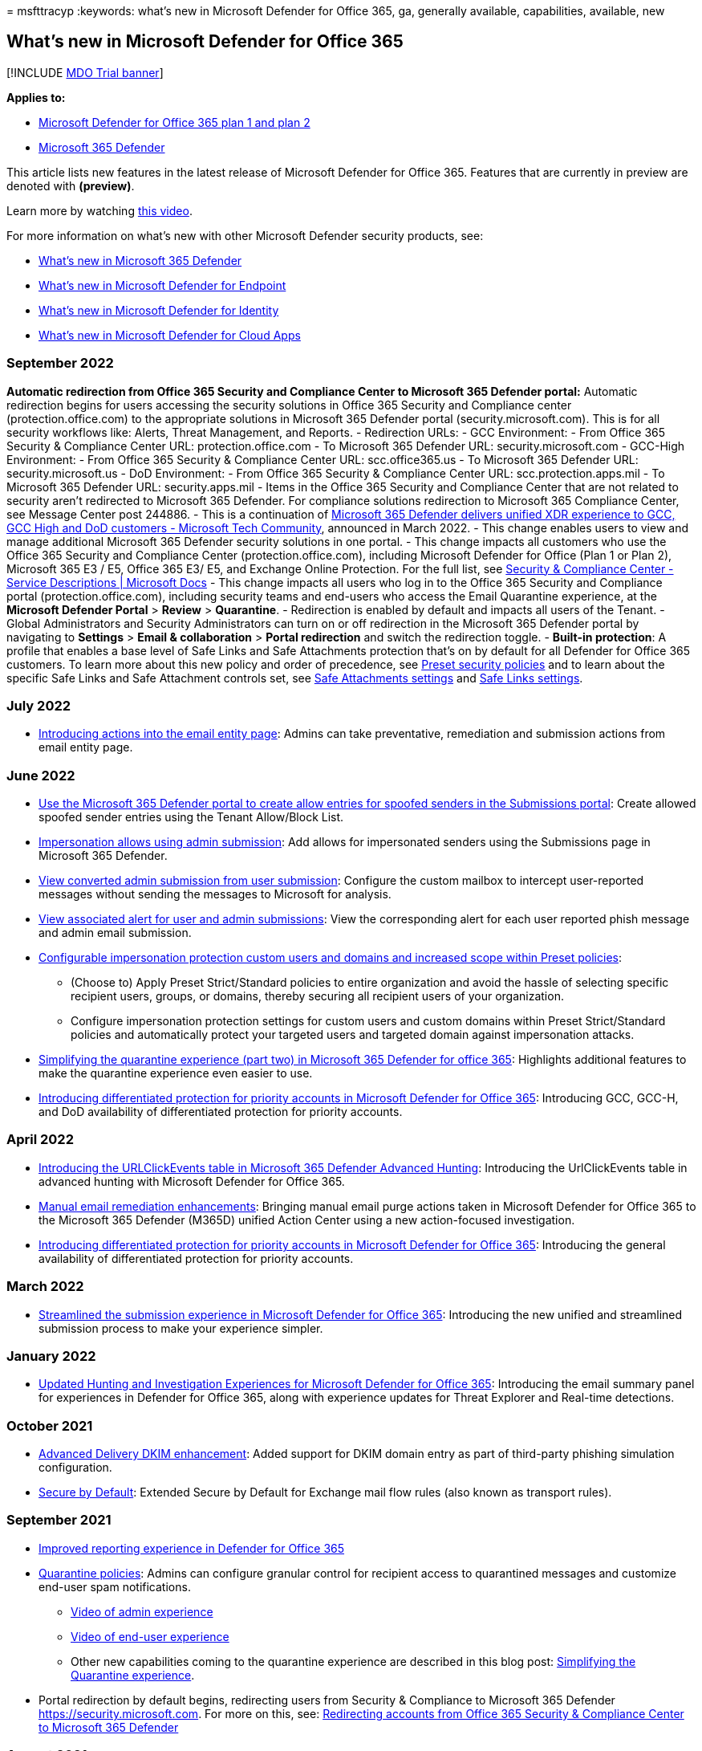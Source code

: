 = 
msfttracyp
:keywords: what’s new in Microsoft Defender for Office 365, ga,
generally available, capabilities, available, new

== What’s new in Microsoft Defender for Office 365

{empty}[!INCLUDE link:../includes/mdo-trial-banner.md[MDO Trial banner]]

*Applies to:*

* link:defender-for-office-365.md[Microsoft Defender for Office 365 plan
1 and plan 2]
* link:../defender/microsoft-365-defender.md[Microsoft 365 Defender]

This article lists new features in the latest release of Microsoft
Defender for Office 365. Features that are currently in preview are
denoted with *(preview)*.

Learn more by watching
https://www.youtube.com/watch?v=Tdz6KfruDGo&list=PL3ZTgFEc7LystRja2GnDeUFqk44k7-KXf&index=3[this
video].

For more information on what’s new with other Microsoft Defender
security products, see:

* link:../defender/whats-new.md[What’s new in Microsoft 365 Defender]
* link:../defender-endpoint/whats-new-in-microsoft-defender-endpoint.md[What’s
new in Microsoft Defender for Endpoint]
* link:/defender-for-identity/whats-new[What’s new in Microsoft Defender
for Identity]
* link:/cloud-app-security/release-notes[What’s new in Microsoft
Defender for Cloud Apps]

=== September 2022

*Automatic redirection from Office 365 Security and Compliance Center to
Microsoft 365 Defender portal:* Automatic redirection begins for users
accessing the security solutions in Office 365 Security and Compliance
center (protection.office.com) to the appropriate solutions in Microsoft
365 Defender portal (security.microsoft.com). This is for all security
workflows like: Alerts, Threat Management, and Reports. - Redirection
URLs: - GCC Environment: - From Office 365 Security & Compliance Center
URL: protection.office.com - To Microsoft 365 Defender URL:
security.microsoft.com - GCC-High Environment: - From Office 365
Security & Compliance Center URL: scc.office365.us - To Microsoft 365
Defender URL: security.microsoft.us - DoD Environment: - From Office 365
Security & Compliance Center URL: scc.protection.apps.mil - To Microsoft
365 Defender URL: security.apps.mil - Items in the Office 365 Security
and Compliance Center that are not related to security aren’t redirected
to Microsoft 365 Defender. For compliance solutions redirection to
Microsoft 365 Compliance Center, see Message Center post 244886. - This
is a continuation of
https://techcommunity.microsoft.com/t5/public-sector-blog/microsoft-365-defender-delivers-unified-xdr-experience-to-gcc/ba-p/3263702[Microsoft
365 Defender delivers unified XDR experience to GCC&#44; GCC High and DoD
customers - Microsoft Tech Community], announced in March 2022. - This
change enables users to view and manage additional Microsoft 365
Defender security solutions in one portal. - This change impacts all
customers who use the Office 365 Security and Compliance Center
(protection.office.com), including Microsoft Defender for Office (Plan 1
or Plan 2), Microsoft 365 E3 / E5, Office 365 E3/ E5, and Exchange
Online Protection. For the full list, see
link:/office365/servicedescriptions/microsoft-365-service-descriptions/microsoft-365-tenantlevel-services-licensing-guidance/microsoft-365-security-compliance-licensing-guidance[Security
& Compliance Center - Service Descriptions | Microsoft Docs] - This
change impacts all users who log in to the Office 365 Security and
Compliance portal (protection.office.com), including security teams and
end-users who access the Email Quarantine experience, at the *Microsoft
Defender Portal* > *Review* > *Quarantine*. - Redirection is enabled by
default and impacts all users of the Tenant. - Global Administrators and
Security Administrators can turn on or off redirection in the Microsoft
365 Defender portal by navigating to *Settings* > *Email &
collaboration* > *Portal redirection* and switch the redirection toggle.
- *Built-in protection*: A profile that enables a base level of Safe
Links and Safe Attachments protection that’s on by default for all
Defender for Office 365 customers. To learn more about this new policy
and order of precedence, see link:preset-security-policies.md[Preset
security policies] and to learn about the specific Safe Links and Safe
Attachment controls set, see
link:recommended-settings-for-eop-and-office365.md#safe-attachments-settings[Safe
Attachments settings] and
link:recommended-settings-for-eop-and-office365.md#safe-links-settings[Safe
Links settings].

=== July 2022

* link:mdo-email-entity-page.md[Introducing actions into the email
entity page]: Admins can take preventative, remediation and submission
actions from email entity page.

=== June 2022

* link:allow-block-email-spoof.md#use-the-microsoft-365-defender-portal-to-create-allow-entries-for-spoofed-senders-in-the-submissions-portal[Use
the Microsoft 365 Defender portal to create allow entries for spoofed
senders in the Submissions portal]: Create allowed spoofed sender
entries using the Tenant Allow/Block List.
* link:allow-block-email-spoof.md#about-impersonated-domains-or-senders[Impersonation
allows using admin submission]: Add allows for impersonated senders
using the Submissions page in Microsoft 365 Defender.
* link:admin-submission.md#convert-user-reported-messages-from-the-custom-mailbox-into-an-admin-submission[View
converted admin submission from user submission]: Configure the custom
mailbox to intercept user-reported messages without sending the messages
to Microsoft for analysis.
* link:admin-submission.md#view-associated-alert-for-user-and-admin-email-submissions[View
associated alert for user and admin submissions]: View the corresponding
alert for each user reported phish message and admin email submission.
* https://techcommunity.microsoft.com/t5/microsoft-defender-for-office/configurable-impersonation-protection-and-scope-for-preset/ba-p/3294459[Configurable
impersonation protection custom users and domains and increased scope
within Preset policies]:
** (Choose to) Apply Preset Strict/Standard policies to entire
organization and avoid the hassle of selecting specific recipient users,
groups, or domains, thereby securing all recipient users of your
organization.
** Configure impersonation protection settings for custom users and
custom domains within Preset Strict/Standard policies and automatically
protect your targeted users and targeted domain against impersonation
attacks.
* https://techcommunity.microsoft.com/t5/microsoft-defender-for-office/simplifying-the-quarantine-experience-part-two/ba-p/3354687[Simplifying
the quarantine experience (part two) in Microsoft 365 Defender for
office 365]: Highlights additional features to make the quarantine
experience even easier to use.
* https://techcommunity.microsoft.com/t5/microsoft-defender-for-office/introducing-differentiated-protection-for-priority-accounts-in/ba-p/3283838[Introducing
differentiated protection for priority accounts in Microsoft Defender
for Office 365]: Introducing GCC, GCC-H, and DoD availability of
differentiated protection for priority accounts.

=== April 2022

* https://techcommunity.microsoft.com/t5/microsoft-defender-for-office/introducing-the-urlclickevents-table-in-advanced-hunting-with/ba-p/3295096[Introducing
the URLClickEvents table in Microsoft 365 Defender Advanced Hunting]:
Introducing the UrlClickEvents table in advanced hunting with Microsoft
Defender for Office 365.
* link:/microsoft-365/security/office-365-security/remediate-malicious-email-delivered-office-365[Manual
email remediation enhancements]: Bringing manual email purge actions
taken in Microsoft Defender for Office 365 to the Microsoft 365 Defender
(M365D) unified Action Center using a new action-focused investigation.
* https://techcommunity.microsoft.com/t5/microsoft-defender-for-office/introducing-differentiated-protection-for-priority-accounts-in/ba-p/3283838[Introducing
differentiated protection for priority accounts in Microsoft Defender
for Office 365]: Introducing the general availability of differentiated
protection for priority accounts.

=== March 2022

* https://techcommunity.microsoft.com/t5/microsoft-defender-for-office/streamlining-the-submissions-experience-in-microsoft-defender/ba-p/3152080[Streamlined
the submission experience in Microsoft Defender for Office 365]:
Introducing the new unified and streamlined submission process to make
your experience simpler.

=== January 2022

* https://techcommunity.microsoft.com/t5/microsoft-defender-for-office/updated-hunting-and-investigation-experiences-for-microsoft/ba-p/3002015[Updated
Hunting and Investigation Experiences for Microsoft Defender for Office
365]: Introducing the email summary panel for experiences in Defender
for Office 365, along with experience updates for Threat Explorer and
Real-time detections.

=== October 2021

* link:configure-advanced-delivery.md[Advanced Delivery DKIM
enhancement]: Added support for DKIM domain entry as part of third-party
phishing simulation configuration.
* link:secure-by-default.md[Secure by Default]: Extended Secure by
Default for Exchange mail flow rules (also known as transport rules).

=== September 2021

* https://techcommunity.microsoft.com/t5/microsoft-defender-for-office/improving-the-reporting-experience-in-microsoft-defender-for/ba-p/2760898[Improved
reporting experience in Defender for Office 365]
* link:quarantine-policies.md[Quarantine policies]: Admins can configure
granular control for recipient access to quarantined messages and
customize end-user spam notifications.
** https://youtu.be/vnar4HowfpY[Video of admin experience]
** https://youtu.be/s-vozLO43rI[Video of end-user experience]
** Other new capabilities coming to the quarantine experience are
described in this blog post:
https://techcommunity.microsoft.com/t5/microsoft-defender-for-office/simplifying-the-quarantine-experience/ba-p/2676388[Simplifying
the Quarantine experience].
* Portal redirection by default begins, redirecting users from Security
& Compliance to Microsoft 365 Defender https://security.microsoft.com.
For more on this, see:
link:/microsoft-365/security/defender/microsoft-365-security-mdo-redirection[Redirecting
accounts from Office 365 Security & Compliance Center to Microsoft 365
Defender]

=== August 2021

* link:admin-review-reported-message.md[Admin review for reported
messages]: Admins can now send templated messages back to end users
after they review reported messages. The templates can be customized for
your organization and based on your admin’s verdict as well.
* ou can now add allow entries to the Tenant Allow/Block List if the
blocked message was submitted as part of the admin submission process.
Depending on the nature of the block, the submitted URL, file, and/or
sender allow will be added to the Tenant Allow/Block List. In most
cases, the allows are added to give the system some time and allow it
naturally if warranted. In some cases, Microsoft manages the allow for
you. For more information, see:
** link:allow-block-urls.md#use-the-microsoft-365-defender-portal-to-create-allow-entries-for-urls-in-the-submissions-portal[Use
the Microsoft 365 Defender portal to create allow entries for URLs in
the Submissions portal]
** link:allow-block-files.md#use-the-microsoft-365-defender-portal-to-create-allow-entries-for-files-in-the-submissions-portal[Use
the Microsoft 365 Defender portal to create allow entries for files in
the Submissions portal]
** link:allow-block-email-spoof.md#use-the-microsoft-365-defender-portal-to-create-allow-entries-for-domains-and-email-addresses-in-the-submissions-portal[Use
the Microsoft 365 Defender portal to create allow entries for domains
and email addresses in the Submissions portal]

=== July 2021

* link:email-analysis-investigations.md[Email analysis improvements in
automated investigations]
* link:configure-advanced-delivery.md[Advanced Delivery]: Introducing a
new capability for configuring the delivery of third-party phishing
simulations to users and unfiltered messages to security operation
mailboxes.
* link:safe-links.md#safe-links-settings-for-microsoft-teams[Safe Links
for Microsoft Teams]
* New alert policies for the following scenarios: compromised mailboxes,
Forms phishing, malicious mails delivered due to overrides and rounding
out ZAP
** Suspicious email forwarding activity
** User restricted from sharing forms and collecting responses
** Form blocked due to potential phishing attempt
** Form flagged and confirmed as phishing
** link:../../compliance/new-defender-alert-policies.md[New alert
policies for ZAP]
* Microsoft Defender for Office 365 alerts are now integrated into
Microsoft 365 Defender -
link:../defender/investigate-alerts.md[Microsoft 365 Defender Unified
Alerts Queue and Unified Alerts Queue]
* link:user-tags.md[User Tags] are now integrated into Microsoft
Defender for Office 365 alerting experiences, including: the alerts
queue and details in Office 365 Security & Compliance, and scoping
custom alert policies to user tags to create targeted alert policies.
** Tags are also available in the unified alerts queue in the Microsoft
365 Defender portal (Microsoft Defender for Office 365 Plan 2)

=== June 2021

* New first contact safety tip setting within anti-phishing policies.
This safety tip is shown when recipients first receive an email from a
sender or don’t often receive email from a sender. For more information
on this setting and how to configure it, see the following articles:
** link:set-up-anti-phishing-policies.md#first-contact-safety-tip[First
contact safety tip]
** link:configure-anti-phishing-policies-eop.md[Configure anti-phishing
policies in EOP]
** link:configure-mdo-anti-phishing-policies.md[Configure anti-phishing
policies in Microsoft Defender for Office 365]

=== April/May 2021

* link:mdo-email-entity-page.md[Email entity page]: A unified 360-degree
view of an email with enriched information around threats,
authentication and detections, detonation details, and a brand-new email
preview experience.
* link:/office/office-365-management-api/office-365-management-activity-api-schema#email-message-events[Office
365 Management API]: Updates to EmailEvents (RecordType 28) to add
delivery action, original and latest delivery locations, and updated
detection details.
* link:/microsoft-365/security/defender/threat-analytics[Threat
Analytics for Defender for Office 365]: View active threat actors,
popular techniques and attack surfaces, along with extensive reporting
from Microsoft researchers around ongoing campaigns.

=== February/March 2021

* Alert ID integration (search using Alert ID and Alert-Explorer
navigation) in link:threat-explorer.md[hunting experiences]
* Increasing the limits for Export of records from 9990 to 200,000 in
link:threat-explorer.md[hunting experiences]
* Extending the Explorer (and Real-time detections) data retention and
search limit for trial tenants from 7 (previous limit) to 30 days in
link:threat-explorer.md[hunting experiences]
* New hunting pivots called *Impersonated domain* and *Impersonated
user* within the Explorer (and Real-time detections) to search for
impersonation attacks against protected users or domains. For more
information, see
link:threat-explorer.md#view-phishing-emails-sent-to-impersonated-users-and-domains[details].
(Microsoft Defender for Office 365 Plan 1 or Plan 2)

=== Microsoft Defender for Office 365 Plan 1 and Plan 2

Did you know that Microsoft Defender for Office 365 is available in two
plans?
link:defender-for-office-365.md#microsoft-defender-for-office-365-plan-1-and-plan-2[Learn
more about what each plan includes].

=== See also

* https://www.microsoft.com/microsoft-365/roadmap[Microsoft 365 roadmap]
* link:/office365/servicedescriptions/office-365-advanced-threat-protection-service-description[Microsoft
Defender for Office 365 Service Description]
